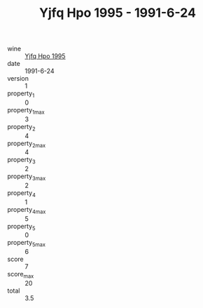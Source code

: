 :PROPERTIES:
:ID:                     3f060e4c-ce88-4656-88f5-ef00041a5105
:END:
#+TITLE: Yjfq Hpo 1995 - 1991-6-24

- wine :: [[id:a3609dfd-b959-45b9-a68e-69491d8885eb][Yjfq Hpo 1995]]
- date :: 1991-6-24
- version :: 1
- property_1 :: 0
- property_1_max :: 3
- property_2 :: 4
- property_2_max :: 4
- property_3 :: 2
- property_3_max :: 2
- property_4 :: 1
- property_4_max :: 5
- property_5 :: 0
- property_5_max :: 6
- score :: 7
- score_max :: 20
- total :: 3.5


